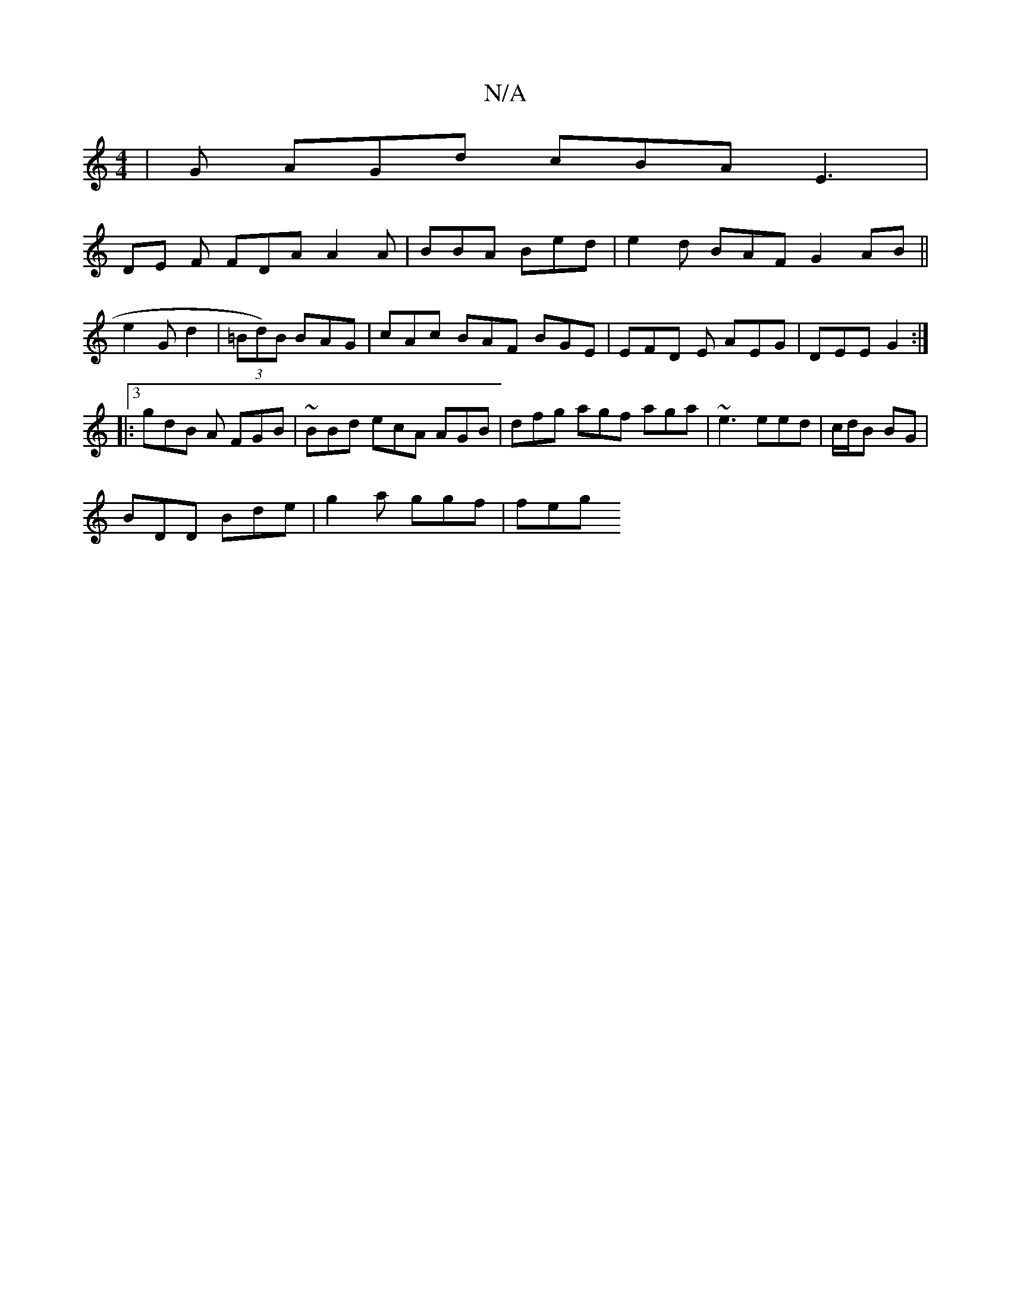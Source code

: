 X:1
T:N/A
M:4/4
R:N/A
K:Cmajor
/2|G AGd cBA E3 |
DE F FDA A2A|BBA Bed | e2d BAF G2 AB ||
e2G d2 | (3=Bd)B BAG | cAc BAF BGE|EFD E AEG|DEE G2 :|3
|: gdB A FGB|~BBd ecA AGB | dfg agf aga | ~e3 eed|c/d/B BG |
BDD Bde | g2 a ggf | feg 